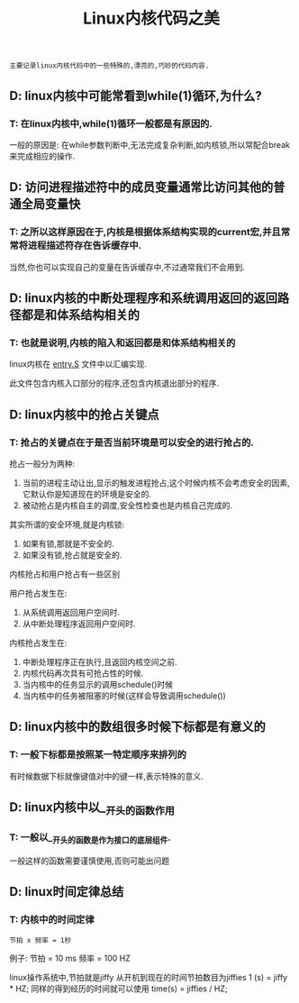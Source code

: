 #+TITLE: Linux内核代码之美

: 主要记录linux内核代码中的一些特殊的,漂亮的,巧妙的代码内容.

** D: linux内核中可能常看到while(1)循环,为什么?

*** T: 在linux内核中,while(1)循环一般都是有原因的.

    一般的原因是: 在while参数判断中,无法完成复杂判断,如内核锁,所以常配合break来完成相应的操作.

** D: 访问进程描述符中的成员变量通常比访问其他的普通全局变量快

*** T: 之所以这样原因在于,内核是根据体系结构实现的current宏,并且常常将进程描述符存在告诉缓存中.

    当然,你也可以实现自己的变量在告诉缓存中,不过通常我们不会用到.

** D: linux内核的中断处理程序和系统调用返回的返回路径都是和体系结构相关的

*** T: 也就是说明,内核的陷入和返回都是和体系结构相关的

    linux内核在 _entry.S_ 文件中以汇编实现.

    此文件包含内核入口部分的程序,还包含内核退出部分的程序.

** D: linux内核中的抢占关键点

*** T: 抢占的关键点在于是否当前环境是可以安全的进行抢占的.

    抢占一般分为两种:
    1. 当前的进程主动让出,显示的触发进程抢占,这个时候内核不会考虑安全的因素,它默认你是知道现在的环境是安全的.
    2. 被动抢占是内核自主的调度,安全性检查也是内核自己完成的.

    其实所谓的安全环境,就是内核锁:
    1. 如果有锁,那就是不安全的.
    2. 如果没有锁,抢占就是安全的.

       
    内核抢占和用户抢占有一些区别

    用户抢占发生在:
    1. 从系统调用返回用户空间时.
    2. 从中断处理程序返回用户空间时.

    内核抢占发生在:
    1. 中断处理程序正在执行,且返回内核空间之前.
    2. 内核代码再次具有可抢占性的时候.
    3. 当内核中的任务显示的调用schedule()时候
    4. 当内核中的任务被阻塞的时候(这样会导致调用schedule())

** D: linux内核中的数组很多时候下标都是有意义的

*** T: 一般下标都是按照某一特定顺序来排列的

    有时候数据下标就像键值对中的键一样,表示特殊的意义.

** D: linux内核中以__开头的函数作用

*** T: 一般以__开头的函数是作为接口的底层组件.
    
    一般这样的函数需要谨慎使用,否则可能出问题





** D: linux时间定律总结

*** T: 内核中的时间定律
    
    : 节拍 x 频率 = 1秒
    例子:
    节拍 = 10 ms
    频率 = 100 HZ

    linux操作系统中,节拍就是jiffy
    从开机到现在的时间节拍数目为jiffies
    1 (s) = jiffy * HZ;
    同样的得到经历的时间就可以使用 time(s) = jiffies / HZ;
    
